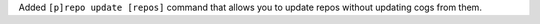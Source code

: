 Added ``[p]repo update [repos]`` command that allows you to update repos without updating cogs from them.
